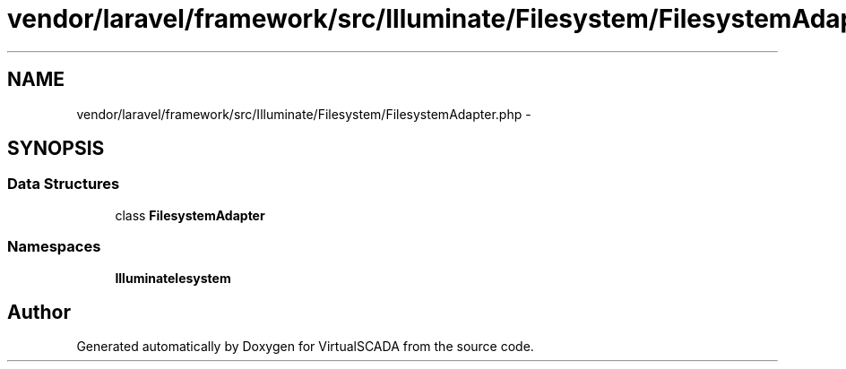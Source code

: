 .TH "vendor/laravel/framework/src/Illuminate/Filesystem/FilesystemAdapter.php" 3 "Tue Apr 14 2015" "Version 1.0" "VirtualSCADA" \" -*- nroff -*-
.ad l
.nh
.SH NAME
vendor/laravel/framework/src/Illuminate/Filesystem/FilesystemAdapter.php \- 
.SH SYNOPSIS
.br
.PP
.SS "Data Structures"

.in +1c
.ti -1c
.RI "class \fBFilesystemAdapter\fP"
.br
.in -1c
.SS "Namespaces"

.in +1c
.ti -1c
.RI " \fBIlluminate\\Filesystem\fP"
.br
.in -1c
.SH "Author"
.PP 
Generated automatically by Doxygen for VirtualSCADA from the source code\&.
